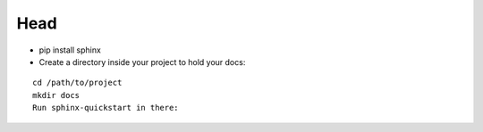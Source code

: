 =========
Head
=========

- pip install sphinx
- Create a directory inside your project to hold your docs:
::

  cd /path/to/project
  mkdir docs
  Run sphinx-quickstart in there:

